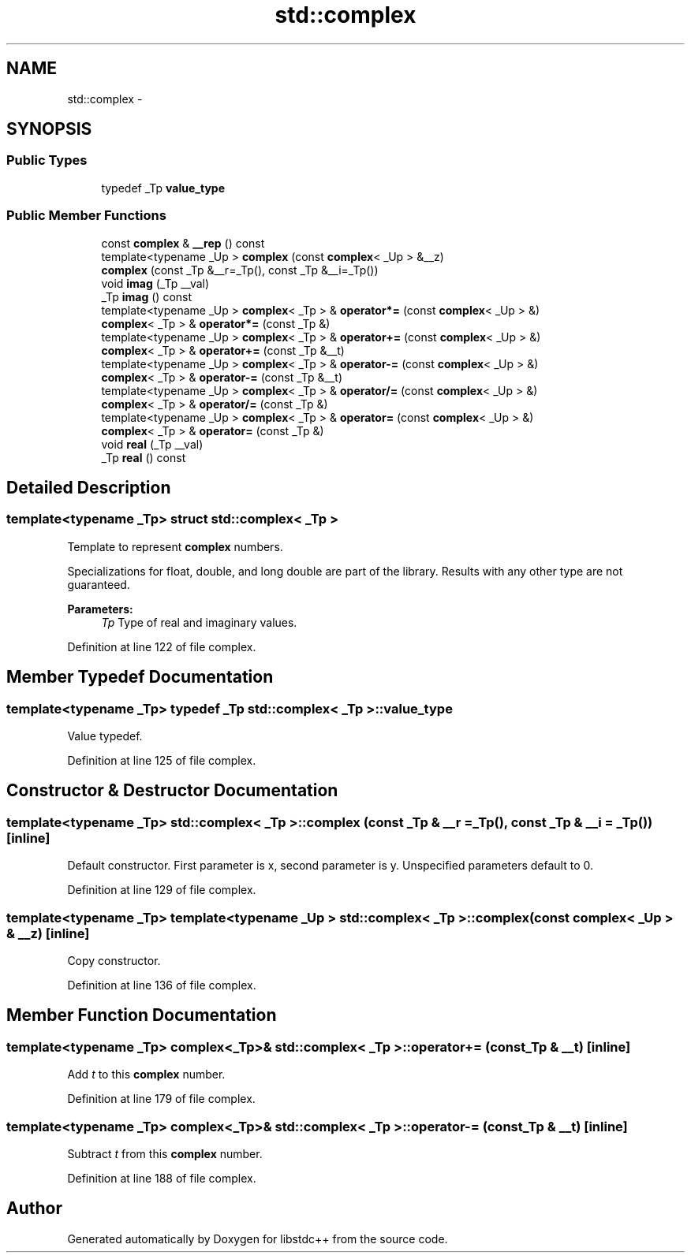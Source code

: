 .TH "std::complex" 3 "21 Apr 2009" "libstdc++" \" -*- nroff -*-
.ad l
.nh
.SH NAME
std::complex \- 
.SH SYNOPSIS
.br
.PP
.SS "Public Types"

.in +1c
.ti -1c
.RI "typedef _Tp \fBvalue_type\fP"
.br
.in -1c
.SS "Public Member Functions"

.in +1c
.ti -1c
.RI "const \fBcomplex\fP & \fB__rep\fP () const "
.br
.ti -1c
.RI "template<typename _Up > \fBcomplex\fP (const \fBcomplex\fP< _Up > &__z)"
.br
.ti -1c
.RI "\fBcomplex\fP (const _Tp &__r=_Tp(), const _Tp &__i=_Tp())"
.br
.ti -1c
.RI "void \fBimag\fP (_Tp __val)"
.br
.ti -1c
.RI "_Tp \fBimag\fP () const "
.br
.ti -1c
.RI "template<typename _Up > \fBcomplex\fP< _Tp > & \fBoperator*=\fP (const \fBcomplex\fP< _Up > &)"
.br
.ti -1c
.RI "\fBcomplex\fP< _Tp > & \fBoperator*=\fP (const _Tp &)"
.br
.ti -1c
.RI "template<typename _Up > \fBcomplex\fP< _Tp > & \fBoperator+=\fP (const \fBcomplex\fP< _Up > &)"
.br
.ti -1c
.RI "\fBcomplex\fP< _Tp > & \fBoperator+=\fP (const _Tp &__t)"
.br
.ti -1c
.RI "template<typename _Up > \fBcomplex\fP< _Tp > & \fBoperator-=\fP (const \fBcomplex\fP< _Up > &)"
.br
.ti -1c
.RI "\fBcomplex\fP< _Tp > & \fBoperator-=\fP (const _Tp &__t)"
.br
.ti -1c
.RI "template<typename _Up > \fBcomplex\fP< _Tp > & \fBoperator/=\fP (const \fBcomplex\fP< _Up > &)"
.br
.ti -1c
.RI "\fBcomplex\fP< _Tp > & \fBoperator/=\fP (const _Tp &)"
.br
.ti -1c
.RI "template<typename _Up > \fBcomplex\fP< _Tp > & \fBoperator=\fP (const \fBcomplex\fP< _Up > &)"
.br
.ti -1c
.RI "\fBcomplex\fP< _Tp > & \fBoperator=\fP (const _Tp &)"
.br
.ti -1c
.RI "void \fBreal\fP (_Tp __val)"
.br
.ti -1c
.RI "_Tp \fBreal\fP () const "
.br
.in -1c
.SH "Detailed Description"
.PP 

.SS "template<typename _Tp> struct std::complex< _Tp >"
Template to represent \fBcomplex\fP numbers.
.PP
Specializations for float, double, and long double are part of the library. Results with any other type are not guaranteed.
.PP
\fBParameters:\fP
.RS 4
\fITp\fP Type of real and imaginary values. 
.RE
.PP

.PP
Definition at line 122 of file complex.
.SH "Member Typedef Documentation"
.PP 
.SS "template<typename _Tp> typedef _Tp \fBstd::complex\fP< _Tp >::\fBvalue_type\fP"
.PP
Value typedef. 
.PP
Definition at line 125 of file complex.
.SH "Constructor & Destructor Documentation"
.PP 
.SS "template<typename _Tp> \fBstd::complex\fP< _Tp >::\fBcomplex\fP (const _Tp & __r = \fC_Tp()\fP, const _Tp & __i = \fC_Tp()\fP)\fC [inline]\fP"
.PP
Default constructor. First parameter is x, second parameter is y. Unspecified parameters default to 0. 
.PP
Definition at line 129 of file complex.
.SS "template<typename _Tp> template<typename _Up > \fBstd::complex\fP< _Tp >::\fBcomplex\fP (const \fBcomplex\fP< _Up > & __z)\fC [inline]\fP"
.PP
Copy constructor. 
.PP
Definition at line 136 of file complex.
.SH "Member Function Documentation"
.PP 
.SS "template<typename _Tp> \fBcomplex\fP<_Tp>& \fBstd::complex\fP< _Tp >::operator+= (const _Tp & __t)\fC [inline]\fP"
.PP
Add \fIt\fP to this \fBcomplex\fP number. 
.PP
Definition at line 179 of file complex.
.SS "template<typename _Tp> \fBcomplex\fP<_Tp>& \fBstd::complex\fP< _Tp >::operator-= (const _Tp & __t)\fC [inline]\fP"
.PP
Subtract \fIt\fP from this \fBcomplex\fP number. 
.PP
Definition at line 188 of file complex.

.SH "Author"
.PP 
Generated automatically by Doxygen for libstdc++ from the source code.
